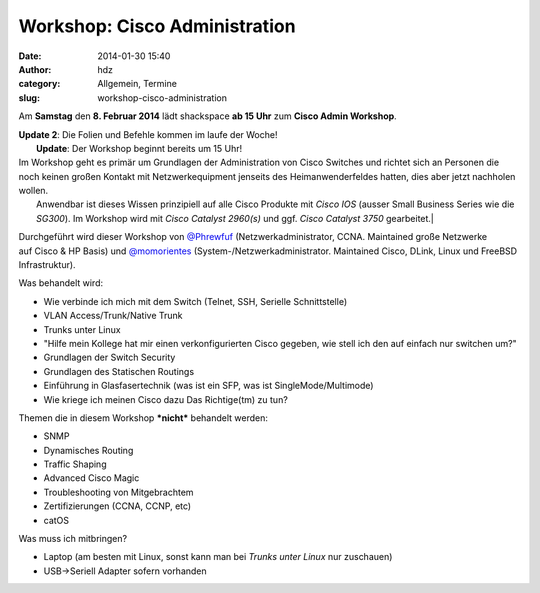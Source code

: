 Workshop: Cisco Administration
##############################
:date: 2014-01-30 15:40
:author: hdz
:category: Allgemein, Termine
:slug: workshop-cisco-administration

|2014-01-11 23.53.47|\ Am **Samstag** den **8. Februar 2014** lädt shackspace **ab 15 Uhr** zum **Cisco Admin Workshop**.

| **Update 2**: Die Folien und Befehle kommen im laufe der Woche!
|  **Update**: Der Workshop beginnt bereits um 15 Uhr!

| Im Workshop geht es primär um Grundlagen der Administration von Cisco Switches und richtet sich an Personen die noch keinen großen Kontakt mit Netzwerkequipment jenseits des Heimanwenderfeldes hatten, dies aber jetzt nachholen wollen.
|  Anwendbar ist dieses Wissen prinzipiell auf alle Cisco Produkte mit *Cisco IOS* (ausser Small Business Series wie die *SG300*). Im Workshop wird mit *Cisco Catalyst 2960(s)* und ggf. *Cisco Catalyst 3750* gearbeitet.\|

Durchgeführt wird dieser Workshop von
`@Phrewfuf <https://twitter.com/Phrewfuf>`__ (Netzwerkadministrator,
CCNA. Maintained große Netzwerke auf Cisco & HP Basis)
und \ `@momorientes <https://twitter.com/momorientes>`__ (System-/Netzwerkadministrator.
Maintained Cisco, DLink, Linux und FreeBSD Infrastruktur).

Was behandelt wird:

-  Wie verbinde ich mich mit dem Switch (Telnet, SSH, Serielle
   Schnittstelle)
-  VLAN Access/Trunk/Native Trunk
-  Trunks unter Linux
-  "Hilfe mein Kollege hat mir einen verkonfigurierten Cisco
   gegeben, wie stell ich den auf einfach nur switchen um?"
-  Grundlagen der Switch Security
-  Grundlagen des Statischen Routings
-  Einführung in Glasfasertechnik (was ist ein SFP, was ist
   SingleMode/Multimode)
-  Wie kriege ich meinen Cisco dazu Das Richtige(tm) zu tun?

Themen die in diesem Workshop ***nicht*** behandelt werden:

-  SNMP
-  Dynamisches Routing
-  Traffic Shaping
-  Advanced Cisco Magic
-  Troubleshooting von Mitgebrachtem
-  Zertifizierungen (CCNA, CCNP, etc)
-  catOS

Was muss ich mitbringen?

-  Laptop (am besten mit Linux, sonst kann man bei *Trunks unter
   Linux* nur zuschauen)
-  USB->Seriell Adapter sofern vorhanden

.. |2014-01-11 23.53.47| image:: http://shackspace.de/wp-content/uploads/2014/01/2014-01-11-23.53.47-300x78.jpg
   :target: http://shackspace.de/wp-content/uploads/2014/01/2014-01-11-23.53.47.jpg


